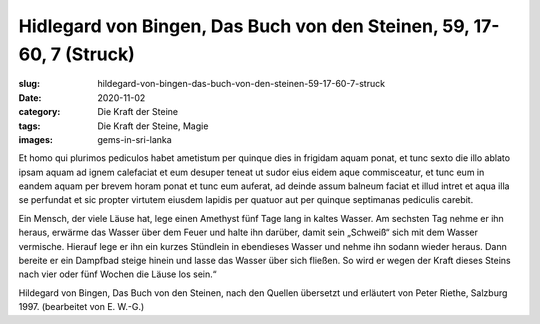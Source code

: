Hidlegard von Bingen, Das Buch von den Steinen, 59, 17-60, 7 (Struck)
=====================================================================

:slug: hildegard-von-bingen-das-buch-von-den-steinen-59-17-60-7-struck
:date: 2020-11-02
:category: Die Kraft der Steine
:tags: Die Kraft der Steine, Magie
:images: gems-in-sri-lanka

.. class:: original

    Et homo qui plurimos pediculos habet ametistum per quinque dies in frigidam aquam ponat, et tunc sexto die illo ablato ipsam aquam ad ignem calefaciat et eum desuper teneat ut sudor eius eidem aque commisceatur, et tunc eum in eandem aquam per brevem horam ponat et tunc eum auferat, ad deinde assum balneum faciat et illud intret et aqua illa se perfundat et sic propter virtutem eiusdem lapidis per quatuor aut per quinque septimanas pediculis carebit.

.. class:: translation

    Ein Mensch, der viele Läuse hat, lege einen Amethyst fünf Tage lang in kaltes Wasser. Am sechsten Tag nehme er ihn heraus, erwärme das Wasser über dem Feuer und halte ihn darüber, damit sein „Schweiß“ sich mit dem Wasser vermische. Hierauf lege er ihn ein kurzes Stündlein in ebendieses Wasser und nehme ihn sodann wieder heraus.  Dann bereite er ein Dampfbad steige hinein und lasse das Wasser über sich fließen. So wird er wegen der Kraft dieses Steins nach vier oder fünf Wochen die Läuse los sein.“

.. class:: translation-source

    Hildegard von Bingen, Das Buch von den Steinen, nach den Quellen übersetzt und erläutert von Peter Riethe, Salzburg 1997. (bearbeitet von E. W.-G.)
